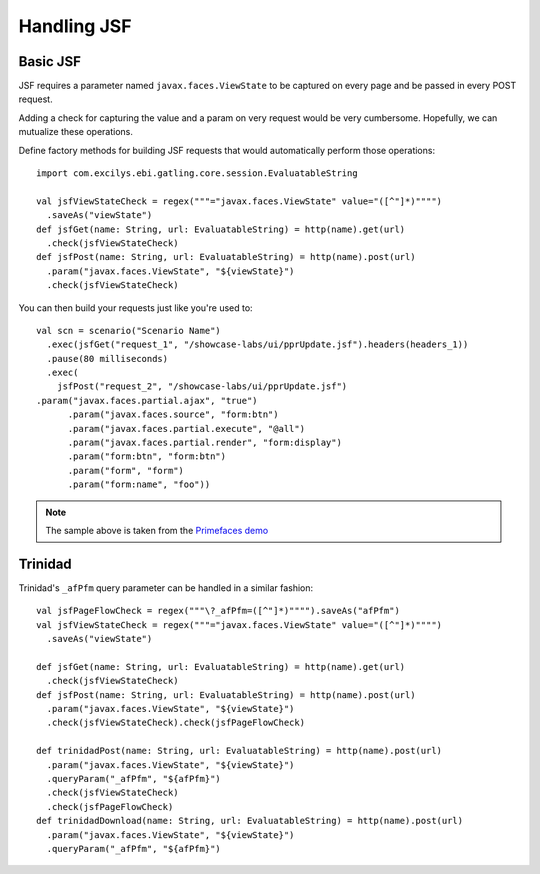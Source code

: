 ############
Handling JSF
############

Basic JSF
=========

JSF requires a parameter named ``javax.faces.ViewState`` to be captured on every page and be passed in every POST request.

Adding a check for capturing the value and a param on very request would be very cumbersome.
Hopefully, we can mutualize these operations.

Define factory methods for building JSF requests that would automatically perform those operations::

	import com.excilys.ebi.gatling.core.session.EvaluatableString

	val jsfViewStateCheck = regex("""="javax.faces.ViewState" value="([^"]*)"""")
	  .saveAs("viewState")
	def jsfGet(name: String, url: EvaluatableString) = http(name).get(url)
	  .check(jsfViewStateCheck)
	def jsfPost(name: String, url: EvaluatableString) = http(name).post(url)
	  .param("javax.faces.ViewState", "${viewState}")
	  .check(jsfViewStateCheck)

You can then build your requests just like you're used to::

	val scn = scenario("Scenario Name")
	  .exec(jsfGet("request_1", "/showcase-labs/ui/pprUpdate.jsf").headers(headers_1))
	  .pause(80 milliseconds)
	  .exec(
	    jsfPost("request_2", "/showcase-labs/ui/pprUpdate.jsf")
        .param("javax.faces.partial.ajax", "true")
	      .param("javax.faces.source", "form:btn")
	      .param("javax.faces.partial.execute", "@all")
	      .param("javax.faces.partial.render", "form:display")
	      .param("form:btn", "form:btn")
	      .param("form", "form")
	      .param("form:name", "foo"))

.. note:: The sample above is taken from the `Primefaces demo <http://www.primefaces.org/showcase-labs>`_

Trinidad
========

Trinidad's ``_afPfm`` query parameter can be handled in a similar fashion::

	val jsfPageFlowCheck = regex("""\?_afPfm=([^"]*)"""").saveAs("afPfm")
	val jsfViewStateCheck = regex("""="javax.faces.ViewState" value="([^"]*)"""")
	  .saveAs("viewState")

	def jsfGet(name: String, url: EvaluatableString) = http(name).get(url)
	  .check(jsfViewStateCheck)
	def jsfPost(name: String, url: EvaluatableString) = http(name).post(url)
	  .param("javax.faces.ViewState", "${viewState}")
	  .check(jsfViewStateCheck).check(jsfPageFlowCheck)

	def trinidadPost(name: String, url: EvaluatableString) = http(name).post(url)
	  .param("javax.faces.ViewState", "${viewState}")
	  .queryParam("_afPfm", "${afPfm}")
	  .check(jsfViewStateCheck)
	  .check(jsfPageFlowCheck)
	def trinidadDownload(name: String, url: EvaluatableString) = http(name).post(url)
	  .param("javax.faces.ViewState", "${viewState}")
	  .queryParam("_afPfm", "${afPfm}")
